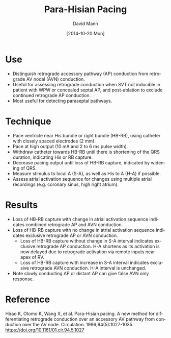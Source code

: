 #+TITLE:     Para-Hisian Pacing
#+AUTHOR:    David Mann
#+EMAIL:     mannd@epstudiossoftware.com
#+DATE:      [2014-10-20 Mon]
#+DESCRIPTION:
#+KEYWORDS:
#+LANGUAGE:  en
#+OPTIONS:   H:3 num:nil toc:nil \n:nil @:t ::t |:t ^:t -:t f:t *:t <:t
#+OPTIONS:   TeX:t LaTeX:t skip:nil d:nil todo:t pri:nil tags:not-in-toc
#+INFOJS_OPT: view:nil toc:nil ltoc:t mouse:underline buttons:0 path:http://orgmode.org/org-info.js
#+EXPORT_SELECT_TAGS: export
#+EXPORT_EXCLUDE_TAGS: noexport
#+LINK_UP:   
#+LINK_HOME: 
#+XSLT:
#+HTML_HEAD: <link rel="stylesheet" type="text/css" href="./org.css"/>
* Use
- Distinguish retrograde accessory pathway (AP) conduction from retrograde AV nodal (AVN) conduction.
- Useful for assessing retrograde conduction when SVT not inducible in patient with WPW or concealed septal AP, and post-ablation to exclude continued retrograde AP conduction.
- Most useful for detecting paraseptal pathways.
* Technique
- Pace ventricle near His bundle or right bundle (HB-RB), using catheter with closely spaced electrodes (2 mm).
- Pace at high output (10 mA and 2 to 6 ms pulse width).
- Withdraw catheter towards HB-RB until there is shortening of the QRS duration, indicating His or RB capture.
- Decrease pacing output until loss of HB-RB capture, indicated by widening of QRS.
- Measure stimulus to local A (S-A), as well as His to A (H-A) if possible.
- Assess atrial activation sequence for changes using multiple atrial recordings (e.g. coronary sinus, high right atrium).
* Results
- Loss of HB-RB capture with change in atrial activation sequence indicates combined retrograde AP and AVN conduction.
- Loss of HB-RB capture with no change in atrial activation sequence indicates exclusive retrograde AP or AVN conduction.
  - Loss of HB-RB capture without change in S-A interval indicates exclusive retrograde AP conduction.  H-A shortens as its activation is now delayed due to retrograde activation via remote inputs near apex of RV.
  - Loss of HB-RB capture with increase in S-A interval indicates exclusive retrograde AVN conduction.  H-A interval is unchanged.
- Note slowly conducting AP or distant AP can give false AVN only response.
* Reference
Hirao K, Otomo K, Wang X, et al. Para-Hisian pacing. A new method for differentiating retrograde conduction over an accessory AV pathway from conduction over the AV node. Circulation. 1996;94(5):1027-1035.
https://doi.org/10.1161/01.cir.94.5.1027
